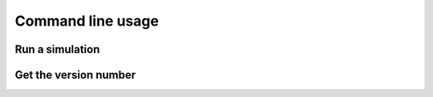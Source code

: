 Command line usage
------------------

Run a simulation
~~~~~~~~~~~~~~~~

.. argparse::
   :filename: ../src/itzi/parser.py
   :func: arg_parser
   :prog: itzi
   :path: run

Get the version number
~~~~~~~~~~~~~~~~~~~~~~

.. argparse::
   :filename: ../src/itzi/parser.py
   :func: arg_parser
   :prog: itzi
   :path: version
